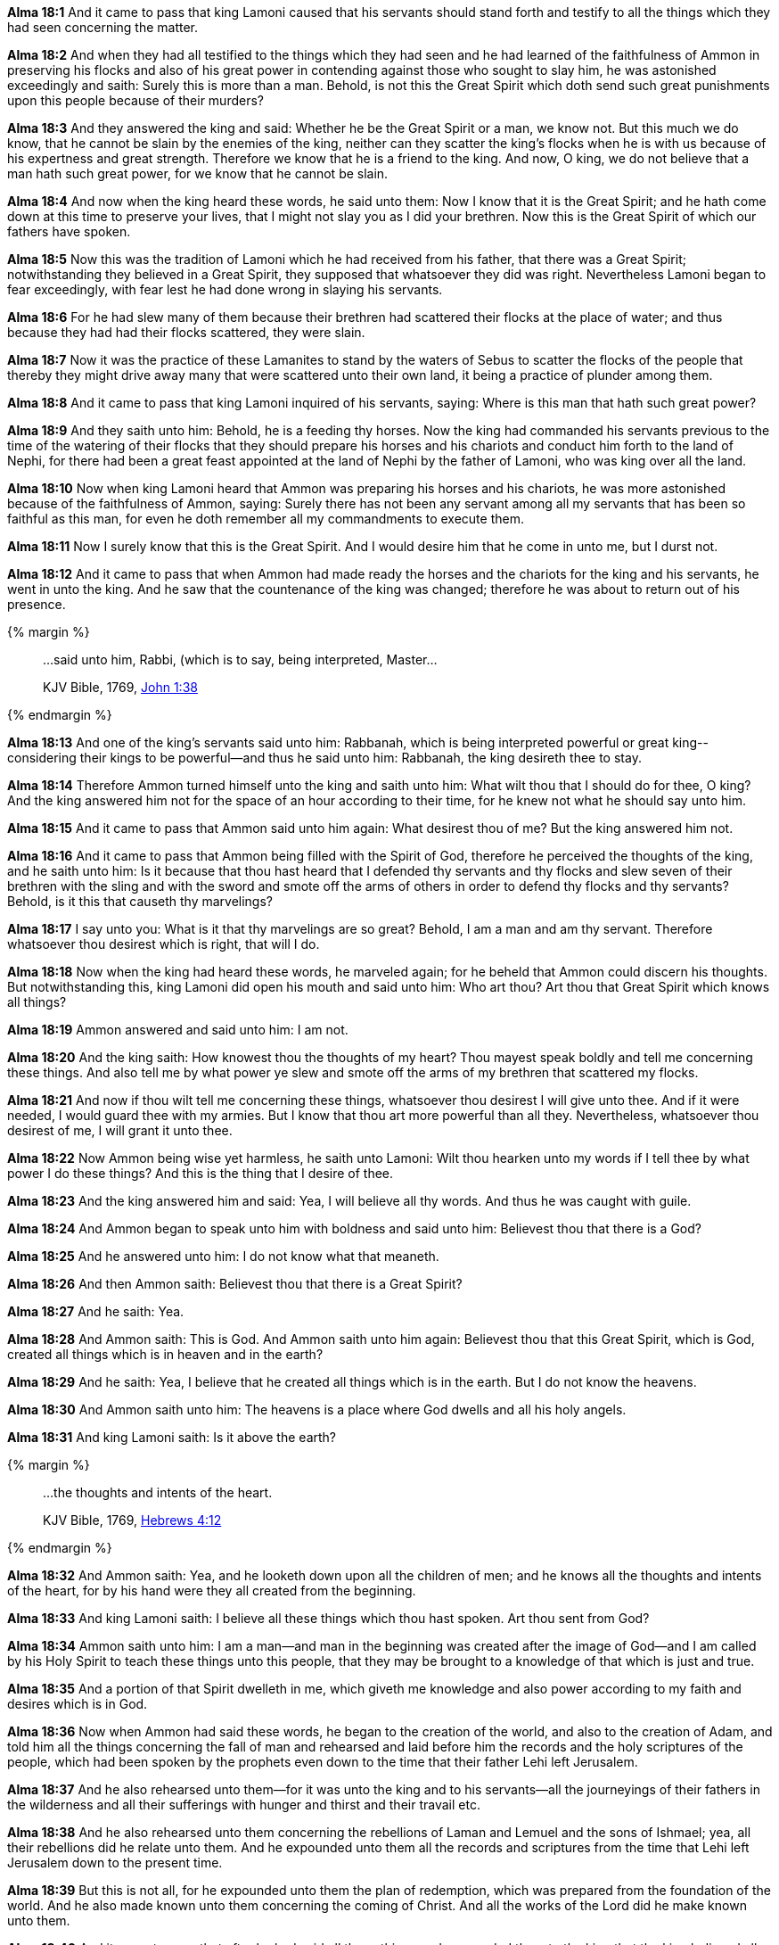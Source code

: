*Alma 18:1* And it came to pass that king Lamoni caused that his servants should stand forth and testify to all the things which they had seen concerning the matter.

*Alma 18:2* And when they had all testified to the things which they had seen and he had learned of the faithfulness of Ammon in preserving his flocks and also of his great power in contending against those who sought to slay him, he was astonished exceedingly and saith: Surely this is more than a man. Behold, is not this the Great Spirit which doth send such great punishments upon this people because of their murders?

*Alma 18:3* And they answered the king and said: Whether he be the Great Spirit or a man, we know not. But this much we do know, that he cannot be slain by the enemies of the king, neither can they scatter the king's flocks when he is with us because of his expertness and great strength. Therefore we know that he is a friend to the king. And now, O king, we do not believe that a man hath such great power, for we know that he cannot be slain.

*Alma 18:4* And now when the king heard these words, he said unto them: Now I know that it is the Great Spirit; and he hath come down at this time to preserve your lives, that I might not slay you as I did your brethren. Now this is the Great Spirit of which our fathers have spoken.

*Alma 18:5* Now this was the tradition of Lamoni which he had received from his father, that there was a Great Spirit; notwithstanding they believed in a Great Spirit, they supposed that whatsoever they did was right. Nevertheless Lamoni began to fear exceedingly, with fear lest he had done wrong in slaying his servants.

*Alma 18:6* For he had slew many of them because their brethren had scattered their flocks at the place of water; and thus because they had had their flocks scattered, they were slain.

*Alma 18:7* Now it was the practice of these Lamanites to stand by the waters of Sebus to scatter the flocks of the people that thereby they might drive away many that were scattered unto their own land, it being a practice of plunder among them.

*Alma 18:8* And it came to pass that king Lamoni inquired of his servants, saying: Where is this man that hath such great power?

*Alma 18:9* And they saith unto him: Behold, he is a feeding thy horses. Now the king had commanded his servants previous to the time of the watering of their flocks that they should prepare his horses and his chariots and conduct him forth to the land of Nephi, for there had been a great feast appointed at the land of Nephi by the father of Lamoni, who was king over all the land.

*Alma 18:10* Now when king Lamoni heard that Ammon was preparing his horses and his chariots, he was more astonished because of the faithfulness of Ammon, saying: Surely there has not been any servant among all my servants that has been so faithful as this man, for even he doth remember all my commandments to execute them.

*Alma 18:11* Now I surely know that this is the Great Spirit. And I would desire him that he come in unto me, but I durst not.

*Alma 18:12* And it came to pass that when Ammon had made ready the horses and the chariots for the king and his servants, he went in unto the king. And he saw that the countenance of the king was changed; therefore he was about to return out of his presence.

{% margin %}
____

...said unto him, Rabbi, (which is to say, being interpreted, Master...

[small]#KJV Bible, 1769, http://www.kingjamesbibleonline.org/John-Chapter-1/[John 1:38]#

____
{% endmargin %}

*Alma 18:13* And one of the king's servants [highlight-orange]#said unto him: Rabbanah, which is being interpreted powerful or great king#--considering their kings to be powerful--and thus he said unto him: Rabbanah, the king desireth thee to stay.

*Alma 18:14* Therefore Ammon turned himself unto the king and saith unto him: What wilt thou that I should do for thee, O king? And the king answered him not for the space of an hour according to their time, for he knew not what he should say unto him.

*Alma 18:15* And it came to pass that Ammon said unto him again: What desirest thou of me? But the king answered him not.

*Alma 18:16* And it came to pass that Ammon being filled with the Spirit of God, therefore he perceived the thoughts of the king, and he saith unto him: Is it because that thou hast heard that I defended thy servants and thy flocks and slew seven of their brethren with the sling and with the sword and smote off the arms of others in order to defend thy flocks and thy servants? Behold, is it this that causeth thy marvelings?

*Alma 18:17* I say unto you: What is it that thy marvelings are so great? Behold, I am a man and am thy servant. Therefore whatsoever thou desirest which is right, that will I do.

*Alma 18:18* Now when the king had heard these words, he marveled again; for he beheld that Ammon could discern his thoughts. But notwithstanding this, king Lamoni did open his mouth and said unto him: Who art thou? Art thou that Great Spirit which knows all things?

*Alma 18:19* Ammon answered and said unto him: I am not.

*Alma 18:20* And the king saith: How knowest thou the thoughts of my heart? Thou mayest speak boldly and tell me concerning these things. And also tell me by what power ye slew and smote off the arms of my brethren that scattered my flocks.

*Alma 18:21* And now if thou wilt tell me concerning these things, whatsoever thou desirest I will give unto thee. And if it were needed, I would guard thee with my armies. But I know that thou art more powerful than all they. Nevertheless, whatsoever thou desirest of me, I will grant it unto thee.

*Alma 18:22* Now Ammon being wise yet harmless, he saith unto Lamoni: Wilt thou hearken unto my words if I tell thee by what power I do these things? And this is the thing that I desire of thee.

*Alma 18:23* And the king answered him and said: Yea, I will believe all thy words. And thus he was caught with guile.

*Alma 18:24* And Ammon began to speak unto him with boldness and said unto him: Believest thou that there is a God?

*Alma 18:25* And he answered unto him: I do not know what that meaneth.

*Alma 18:26* And then Ammon saith: Believest thou that there is a Great Spirit?

*Alma 18:27* And he saith: Yea.

*Alma 18:28* And Ammon saith: This is God. And Ammon saith unto him again: Believest thou that this Great Spirit, which is God, created all things which is in heaven and in the earth?

*Alma 18:29* And he saith: Yea, I believe that he created all things which is in the earth. But I do not know the heavens.

*Alma 18:30* And Ammon saith unto him: The heavens is a place where God dwells and all his holy angels.

*Alma 18:31* And king Lamoni saith: Is it above the earth?

{% margin %}
____

...the thoughts and intents of the heart.

[small]#KJV Bible, 1769, http://www.kingjamesbibleonline.org/Hebrews-Chapter-4/[Hebrews 4:12]#

____
{% endmargin %}

*Alma 18:32* And Ammon saith: Yea, and he looketh down upon all the children of men; and he knows all [highlight-orange]#the thoughts and intents of the heart#, for by his hand were they all created from the beginning.

*Alma 18:33* And king Lamoni saith: I believe all these things which thou hast spoken. Art thou sent from God?

*Alma 18:34* Ammon saith unto him: I am a man--and man in the beginning was created after the image of God--and I am called by his Holy Spirit to teach these things unto this people, that they may be brought to a knowledge of that which is just and true.

*Alma 18:35* And a portion of that Spirit dwelleth in me, which giveth me knowledge and also power according to my faith and desires which is in God.

*Alma 18:36* Now when Ammon had said these words, he began to the creation of the world, and also to the creation of Adam, and told him all the things concerning the fall of man and rehearsed and laid before him the records and the holy scriptures of the people, which had been spoken by the prophets even down to the time that their father Lehi left Jerusalem.

*Alma 18:37* And he also rehearsed unto them--for it was unto the king and to his servants--all the journeyings of their fathers in the wilderness and all their sufferings with hunger and thirst and their travail etc.

*Alma 18:38* And he also rehearsed unto them concerning the rebellions of Laman and Lemuel and the sons of Ishmael; yea, all their rebellions did he relate unto them. And he expounded unto them all the records and scriptures from the time that Lehi left Jerusalem down to the present time.

*Alma 18:39* But this is not all, for he expounded unto them the plan of redemption, which was prepared from the foundation of the world. And he also made known unto them concerning the coming of Christ. And all the works of the Lord did he make known unto them.

*Alma 18:40* And it came to pass that after he had said all these things and expounded them to the king that the king believed all his words.

*Alma 18:41* And he began to cry unto the Lord, saying: O Lord, have mercy! According to thy abundant mercy which thou hast had upon the people of Nephi, have upon me and my people!

*Alma 18:42* And now when he had said this, he fell unto the earth as if he were dead.

*Alma 18:43* And it came to pass that his servants took him and carried him in unto his wife and laid him upon a bed. And he lay as if he were dead for the space of two days and two nights. And his wife and his sons and his daughters mourned over him after the manner of the Lamanites, greatly lamenting his loss.

